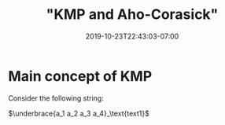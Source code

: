#+HUGO_BASE_DIR: ../..
#+HUGO_SECTION: posts

#+HUGO_WEIGHT: 2001
#+HUGO_AUTO_SET_LASTMOD: t
#+TITLE: "KMP and Aho-Corasick"
#+DATE: 2019-10-23T22:43:03-07:00
#+HUGO_TAGS: algorithms strings
#+HUGO_CATEGORIES: algorithms 
#+HUGO_MENU: :menu "main" :weight 2001
#+HUGO_CUSTOM_FRONT_MATTER: :foo bar :baz zoo :alpha 1 :beta "two words" :gamma 10 :mathjax true
#+HUGO_DRAFT: false

# -*- mode: org -*-
#+STARTUP: indent hidestars showall

* Main concept of KMP

Consider the following string:

$\underbrace{a_1 a_2 a_3 a_4}_\text{text1}$



